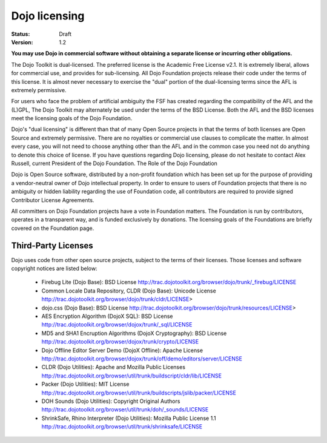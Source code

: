 .. _quickstart/introduction/licensing:

Dojo licensing
==============

:Status: Draft
:Version: 1.2

**You may use Dojo in commercial software without obtaining a separate license or incurring other obligations.**

The Dojo Toolkit is dual-licensed. The preferred license is the Academic Free License v2.1. It is extremely liberal, allows for commercial use, and provides for sub-licensing. All Dojo Foundation projects release their code under the terms of this license. It is almost never necessary to exercise the "dual" portion of the dual-licensing terms since the AFL is extremely permissive.

For users who face the problem of artificial ambiguity the FSF has created regarding the compatibility of the AFL and the (L)GPL, The Dojo Toolkit may alternately be used under the terms of the BSD License. Both the AFL and the BSD licenses meet the licensing goals of the Dojo Foundation.

Dojo's "dual licensing" is different than that of many Open Source projects in that the terms of both licenses are Open Source and extremely permissive. There are no royalties or commercial use clauses to complicate the matter. In almost every case, you will not need to choose anything other than the AFL and in the common case you need not do anything to denote this choice of license. If you have questions regarding Dojo licensing, please do not hesitate to contact Alex Russell, current President of the Dojo Foundation.
The Role of the Dojo Foundation

Dojo is Open Source software, distributed by a non-profit foundation which has been set up for the purpose of providing a vendor-neutral owner of Dojo intellectual property. In order to ensure to users of Foundation projects that there is no ambiguity or hidden liability regarding the use of Foundation code, all contributors are required to provide signed Contributor License Agreements.

All committers on Dojo Foundation projects have a vote in Foundation matters. The Foundation is run by contributors, operates in a transparent way, and is funded exclusively by donations. The licensing goals of the Foundations are briefly covered on the Foundation page.

Third-Party Licenses
--------------------

Dojo uses code from other open source projects, subject to the terms of their licenses. Those licenses and software copyright notices are listed below:

    * Firebug Lite (Dojo Base): BSD License http://trac.dojotoolkit.org/browser/dojo/trunk/_firebug/LICENSE
    * Common Locale Data Repository, CLDR (Dojo Base): Unicode License http://trac.dojotoolkit.org/browser/dojo/trunk/cldr/LICENSE> 
    * dojo.css (Dojo Base): BSD License http://trac.dojotoolkit.org/browser/dojo/trunk/resources/LICENSE>
    * AES Encryption Algorithm (DojoX SQL): BSD License http://trac.dojotoolkit.org/browser/dojox/trunk/_sql/LICENSE
    * MD5 and SHA1 Encruption Algorithms (DojoX Cryptography): BSD License http://trac.dojotoolkit.org/browser/dojox/trunk/crypto/LICENSE
    * Dojo Offline Editor Server Demo (DojoX Offline): Apache License http://trac.dojotoolkit.org/browser/dojox/trunk/off/demo/editors/server/LICENSE
    * CLDR (Dojo Utilities): Apache and Mozilla Public Licenses http://trac.dojotoolkit.org/browser/util/trunk/buildscript/cldr/lib/LICENSE
    * Packer (Dojo Utilities): MIT License http://trac.dojotoolkit.org/browser/util/trunk/buildscripts/jslib/packer/LICENSE
    * DOH Sounds (Dojo Utilities): Copyright Original Authors http://trac.dojotoolkit.org/browser/util/trunk/doh/_sounds/LICENSE
    * ShrinkSafe, Rhino Interpreter (Dojo Utilities): Mozilla Public License 1.1 http://trac.dojotoolkit.org/browser/util/trunk/shrinksafe/LICENSE
